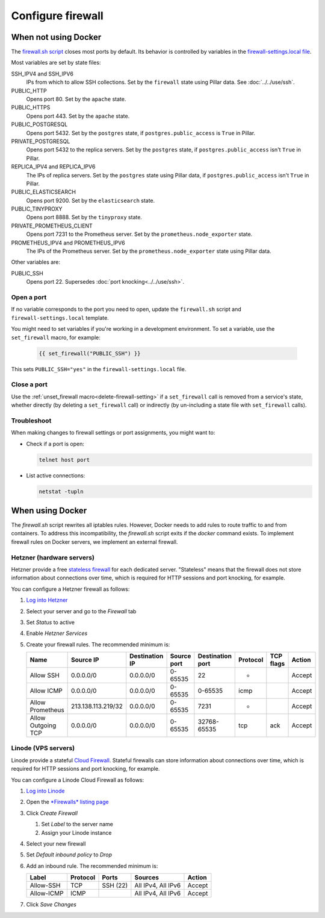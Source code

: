 Configure firewall
==================

When not using Docker
---------------------

The `firewall.sh script <https://github.com/open-contracting/deploy/blob/main/salt/core/firewall/files/firewall.sh>`__ closes most ports by default. Its behavior is controlled by variables in the `firewall-settings.local file <https://github.com/open-contracting/deploy/blob/main/salt/core/firewall/files/firewall-settings.local>`__.

Most variables are set by state files:

SSH_IPV4 and SSH_IPV6
  IPs from which to allow SSH collections. Set by the ``firewall`` state using Pillar data. See :doc:`../../use/ssh`.
PUBLIC_HTTP
  Opens port 80. Set by the ``apache`` state.
PUBLIC_HTTPS
  Opens port 443. Set by the ``apache`` state.
PUBLIC_POSTGRESQL
  Opens port 5432. Set by the ``postgres`` state, if ``postgres.public_access`` is ``True`` in Pillar.
PRIVATE_POSTGRESQL
  Opens port 5432 to the replica servers. Set by the ``postgres`` state, if ``postgres.public_access`` isn't ``True`` in Pillar.
REPLICA_IPV4 and REPLICA_IPV6
  The IPs of replica servers. Set by the ``postgres`` state using Pillar data, if ``postgres.public_access`` isn't ``True`` in Pillar.
PUBLIC_ELASTICSEARCH
  Opens port 9200. Set by the ``elasticsearch`` state.
PUBLIC_TINYPROXY
  Opens port 8888. Set by the ``tinyproxy`` state.
PRIVATE_PROMETHEUS_CLIENT
  Opens port 7231 to the Prometheus server. Set by the ``prometheus.node_exporter`` state.
PROMETHEUS_IPV4 and PROMETHEUS_IPV6
  The IPs of the Prometheus server. Set by the ``prometheus.node_exporter`` state using Pillar data.

Other variables are:

PUBLIC_SSH
  Opens port 22. Supersedes :doc:`port knocking<../../use/ssh>`.

Open a port
~~~~~~~~~~~

If no variable corresponds to the port you need to open, update the ``firewall.sh`` script and ``firewall-settings.local`` template.

You might need to set variables if you're working in a development environment. To set a variable, use the ``set_firewall`` macro, for example:

   .. code-block:: yaml

      {{ set_firewall("PUBLIC_SSH") }}

This sets ``PUBLIC_SSH="yes"`` in the ``firewall-settings.local`` file.

Close a port
~~~~~~~~~~~~

Use the :ref:`unset_firewall macro<delete-firewall-setting>` if a ``set_firewall`` call is removed from a service's state, whether directly (by deleting a ``set_firewall`` call) or indirectly (by un-including a state file with ``set_firewall`` calls).

Troubleshoot
~~~~~~~~~~~~

When making changes to firewall settings or port assignments, you might want to:

-  Check if a port is open:

   .. code-block:: bash

      telnet host port

-  List active connections:

   .. code-block:: bash

      netstat -tupln

.. _external-firewall:

When using Docker
-----------------

The `firewall.sh` script rewrites all iptables rules. However, Docker needs to add rules to route traffic to and from containers. To address this incompatibility, the `firewall.sh` script exits if the `docker` command exists. To implement firewall rules on Docker servers, we implement an external firewall.

Hetzner (hardware servers)
~~~~~~~~~~~~~~~~~~~~~~~~~~

Hetzner provide a free `stateless firewall <https://docs.hetzner.com/robot/dedicated-server/firewall/>`__ for each dedicated server. "Stateless" means that the firewall does not store information about connections over time, which is required for HTTP sessions and port knocking, for example.

You can configure a Hetzner firewall as follows:

#. `Log into Hetzner <https://robot.your-server.de/server>`__
#. Select your server and go to the *Firewall* tab
#. Set *Status* to active
#. Enable *Hetzner Services*
#. Create your firewall rules. The recommended minimum is:

   .. list-table::
       :header-rows: 1

       * - Name
         - Source IP
         - Destination IP
         - Source port
         - Destination port
         - Protocol
         - TCP flags
         - Action
       * - Allow SSH
         - 0.0.0.0/0
         - 0.0.0.0/0
         - 0-65535
         - 22
         - *
         -
         - Accept
       * - Allow ICMP
         - 0.0.0.0/0
         - 0.0.0.0/0
         - 0-65535
         - 0-65535
         - icmp
         -
         - Accept
       * - Allow Prometheus
         - 213.138.113.219/32
         - 0.0.0.0/0
         - 0-65535
         - 7231
         - *
         -
         - Accept
       * - Allow Outgoing TCP
         - 0.0.0.0/0
         - 0.0.0.0/0
         - 0-65535
         - 32768-65535
         - tcp
         - ack
         - Accept

Linode (VPS servers)
~~~~~~~~~~~~~~~~~~~~

Linode provide a stateful `Cloud Firewall <https://www.linode.com/docs/guides/getting-started-with-cloud-firewall/>`__. Stateful firewalls can store information about connections over time, which is required for HTTP sessions and port knocking, for example.

You can configure a Linode Cloud Firewall as follows:

#. `Log into Linode <https://login.linode.com/>`__
#. Open the `*Firewalls* listing page <https://cloud.linode.com/firewalls>`__
#. Click *Create Firewall*

   #. Set *Label* to the server name
   #. Assign your Linode instance

#. Select your new firewall
#. Set *Default inbound policy* to *Drop*
#. Add an inbound rule. The recommended minimum is:

   .. list-table::
       :header-rows: 1

       * - Label
         - Protocol
         - Ports
         - Sources
         - Action
       * - Allow-SSH
         - TCP
         - SSH (22)
         - All IPv4, All IPv6
         - Accept
       * - Allow-ICMP
         - ICMP
         -
         - All IPv4, All IPv6
         - Accept

#. Click *Save Changes*

